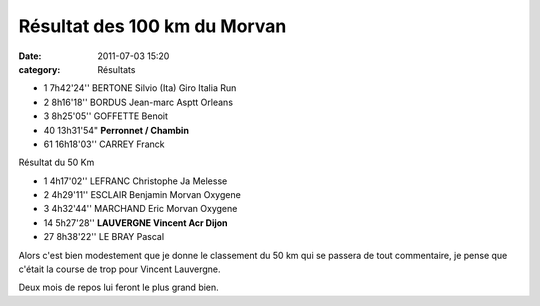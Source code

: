 Résultat des 100 km du Morvan
=============================

:date: 2011-07-03 15:20
:category: Résultats



- 1 	7h42'24'' 	BERTONE Silvio (Ita) 	Giro Italia Run
- 2 	8h16'18'' 	BORDUS Jean-marc 	Asptt Orleans
- 3 	8h25'05'' 	GOFFETTE Benoit 	 

- 40   13h31'54" 	**Perronnet / Chambin**  	 
- 61 	 16h18'03'' 	CARREY Franck 	 
  	  	  	 

 
Résultat du 50 Km 	 

- 1 	4h17'02'' 	LEFRANC Christophe 	Ja Melesse
- 2 	4h29'11'' 	ESCLAIR Benjamin 	Morvan Oxygene
- 3 	4h32'44'' 	MARCHAND Eric 	Morvan Oxygene
  	  	  	 
- 14 	5h27'28'' 	**LAUVERGNE Vincent 	Acr Dijon**
  	  	  	 
- 27 	8h38'22'' 	LE BRAY Pascal 	 

  
.. image:: http://assets.acr-dijon.org/100kmdumorvan.jpg


Alors c'est bien modestement que je donne le classement du 50 km qui se passera de tout commentaire, je pense que c'était la course de trop pour Vincent Lauvergne.

 

Deux mois de repos lui feront le plus grand bien. 
